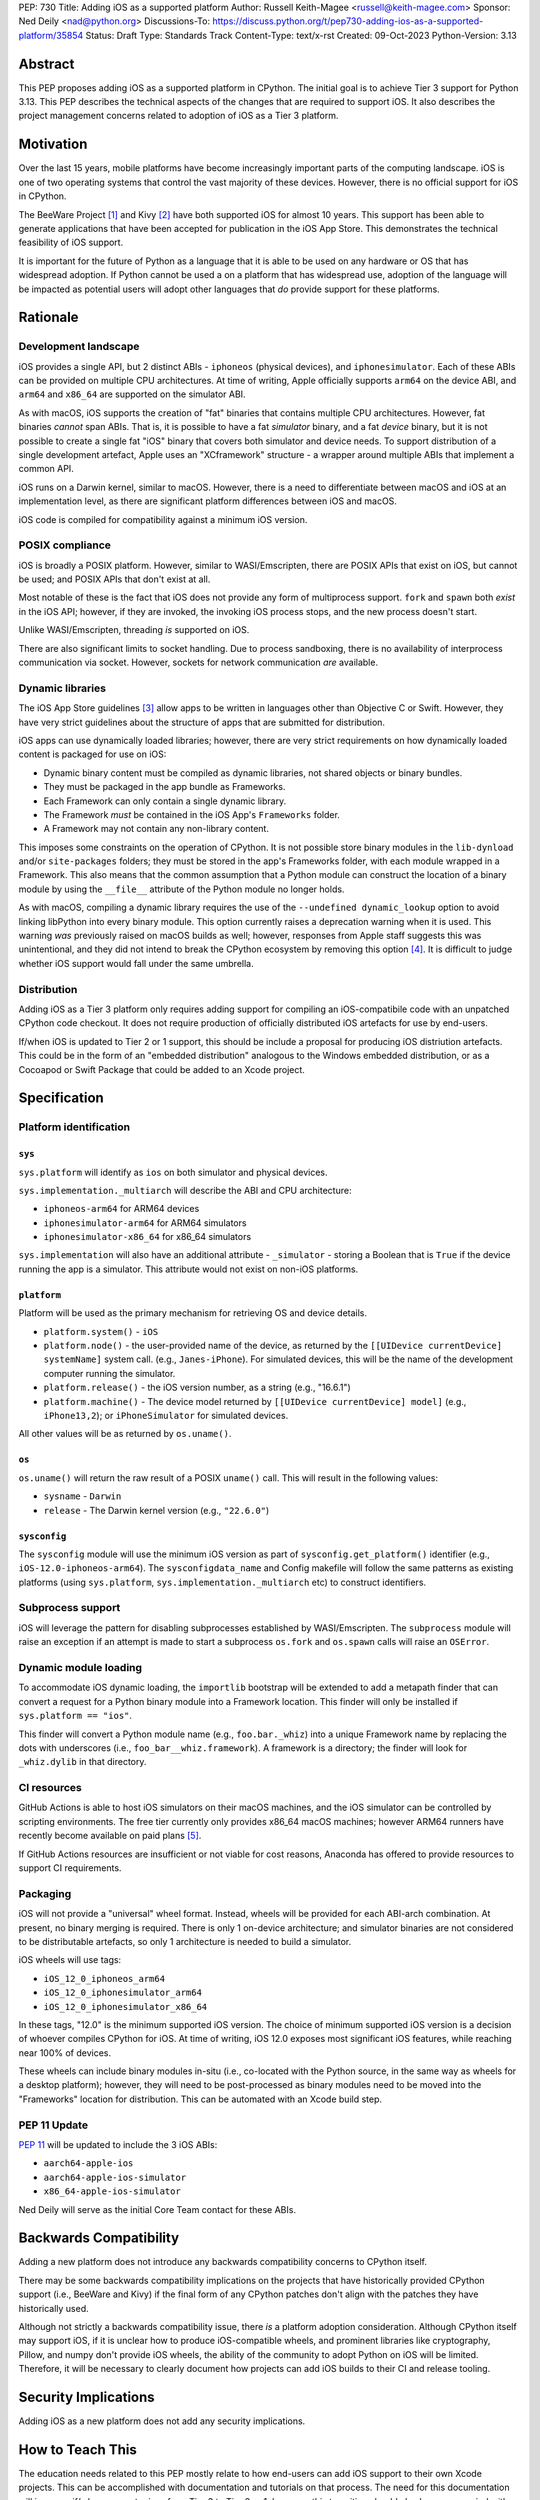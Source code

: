 PEP: 730
Title: Adding iOS as a supported platform
Author: Russell Keith-Magee <russell@keith-magee.com>
Sponsor: Ned Deily <nad@python.org>
Discussions-To: https://discuss.python.org/t/pep730-adding-ios-as-a-supported-platform/35854
Status: Draft
Type: Standards Track
Content-Type: text/x-rst
Created: 09-Oct-2023
Python-Version: 3.13

Abstract
========

This PEP proposes adding iOS as a supported platform in CPython. The initial goal is to
achieve Tier 3 support for Python 3.13. This PEP describes the technical aspects of the
changes that are required to support iOS. It also describes the project management
concerns related to adoption of iOS as a Tier 3 platform.

Motivation
==========

Over the last 15 years, mobile platforms have become increasingly important parts of the
computing landscape. iOS is one of two operating systems that control the vast majority
of these devices. However, there is no official support for iOS in CPython.

The BeeWare Project [1]_ and Kivy [2]_ have both supported iOS for almost 10 years.
This support has been able to generate applications that have been accepted for
publication in the iOS App Store. This demonstrates the technical feasibility of iOS
support.

It is important for the future of Python as a language that it is able to be used on any
hardware or OS that has widespread adoption. If Python cannot be used a on a platform
that has widespread use, adoption of the language will be impacted as potential users
will adopt other languages that *do* provide support for these platforms.

Rationale
=========

Development landscape
---------------------

iOS provides a single API, but 2 distinct ABIs - ``iphoneos`` (physical devices), and
``iphonesimulator``. Each of these ABIs can be provided on multiple CPU architectures.
At time of writing, Apple officially supports ``arm64`` on the device ABI, and ``arm64``
and ``x86_64`` are supported on the simulator ABI.

As with macOS, iOS supports the creation of "fat" binaries that contains multiple CPU
architectures. However, fat binaries *cannot* span ABIs. That is, it is possible to have
a fat *simulator* binary, and a fat *device* binary, but it is not possible to create a
single fat "iOS" binary that covers both simulator and device needs. To support
distribution of a single development artefact, Apple uses an "XCframework" structure - a
wrapper around multiple ABIs that implement a common API.

iOS runs on a Darwin kernel, similar to macOS. However, there is a need to differentiate
between macOS and iOS at an implementation level, as there are significant platform
differences between iOS and macOS.

iOS code is compiled for compatibility against a minimum iOS version.

POSIX compliance
----------------

iOS is broadly a POSIX platform. However, similar to WASI/Emscripten, there are POSIX
APIs that exist on iOS, but cannot be used; and POSIX APIs that don't exist at all.

Most notable of these is the fact that iOS does not provide any form of multiprocess
support. ``fork`` and ``spawn`` both *exist* in the iOS API; however, if they are invoked,
the invoking iOS process stops, and the new process doesn't start.

Unlike WASI/Emscripten, threading *is* supported on iOS.

There are also significant limits to socket handling. Due to process sandboxing, there
is no availability of interprocess communication via socket. However, sockets for
network communication *are* available.

Dynamic libraries
-----------------

The iOS App Store guidelines [3]_ allow apps to be written in languages other than
Objective C or Swift. However, they have very strict guidelines about the structure of
apps that are submitted for distribution.

iOS apps can use dynamically loaded libraries; however, there are very strict
requirements on how dynamically loaded content is packaged for use on iOS:

* Dynamic binary content must be compiled as dynamic libraries, not shared objects or
  binary bundles.

* They must be packaged in the app bundle as Frameworks.

* Each Framework can only contain a single dynamic library.

* The Framework *must* be contained in the iOS App's ``Frameworks`` folder.

* A Framework may not contain any non-library content.

This imposes some constraints on the operation of CPython. It is not possible store
binary modules in the ``lib-dynload`` and/or ``site-packages`` folders; they must be
stored in the app's Frameworks folder, with each module wrapped in a Framework. This
also means that the common assumption that a Python module can construct the location of
a binary module by using the ``__file__`` attribute of the Python module no longer
holds.

As with macOS, compiling a dynamic library requires the use of the ``--undefined
dynamic_lookup`` option to avoid linking libPython into every binary module. This option
currently raises a deprecation warning when it is used. This warning *was* previously
raised on macOS builds as well; however, responses from Apple staff suggests this was
unintentional, and they did not intend to break the CPython ecosystem by removing this
option [4]_. It is difficult to judge whether iOS support would fall under the same
umbrella.

Distribution
------------

Adding iOS as a Tier 3 platform only requires adding support for compiling an
iOS-compatibile code with an unpatched CPython code checkout. It does not require
production of officially distributed iOS artefacts for use by end-users.

If/when iOS is updated to Tier 2 or 1 support, this should be include a proposal for
producing iOS distriution artefacts. This could be in the form of an "embedded
distribution" analogous to the Windows embedded distribution, or as a Cocoapod or Swift
Package that could be added to an Xcode project.

Specification
=============

Platform identification
-----------------------

``sys``
'''''''

``sys.platform`` will identify as ``ios`` on both simulator and physical devices.

``sys.implementation._multiarch`` will describe the ABI and CPU architecture:

* ``iphoneos-arm64`` for ARM64 devices
* ``iphonesimulator-arm64`` for ARM64 simulators
* ``iphonesimulator-x86_64`` for x86_64 simulators

``sys.implementation`` will also have an additional attribute - ``_simulator`` - storing
a Boolean that is ``True`` if the device running the app is a simulator. This attribute
would not exist on non-iOS platforms.

``platform``
''''''''''''

Platform will be used as the primary mechanism for retrieving OS and device details.

* ``platform.system()`` - ``iOS``

* ``platform.node()`` - the user-provided name of the device, as returned by the
  ``[[UIDevice currentDevice] systemName]`` system call. (e.g., ``Janes-iPhone``). For
  simulated devices, this will be the name of the development computer running the
  simulator.

* ``platform.release()`` - the iOS version number, as a string (e.g., "16.6.1")

* ``platform.machine()`` - The device model returned by ``[[UIDevice currentDevice]
  model]`` (e.g., ``iPhone13,2``); or ``iPhoneSimulator`` for simulated devices.

All other values will be as returned by ``os.uname()``.

``os``
''''''

``os.uname()`` will return the raw result of a POSIX ``uname()`` call. This will result
in the following values:

* ``sysname`` - ``Darwin``

* ``release`` - The Darwin kernel version (e.g., ``"22.6.0"``)

``sysconfig``
'''''''''''''

The ``sysconfig`` module will use the minimum iOS version as part of ``sysconfig.get_platform()`` identifier (e.g., ``iOS-12.0-iphoneos-arm64``). The ``sysconfigdata_name`` and Config makefile will follow the same patterns as existing platforms (using ``sys.platform``, ``sys.implementation._multiarch`` etc) to construct identifiers.

Subprocess support
------------------

iOS will leverage the pattern for disabling subprocesses established by WASI/Emscripten. The ``subprocess`` module will raise an exception if an attempt is made to start a subprocess ``os.fork`` and ``os.spawn`` calls will raise an ``OSError``.

Dynamic module loading
----------------------

To accommodate iOS dynamic loading, the ``importlib`` bootstrap will be extended to add a metapath finder that can convert a request for a Python binary module into a Framework location. This finder will only be installed if ``sys.platform == "ios"``.

This finder will convert a Python module name (e.g., ``foo.bar._whiz``) into a unique Framework name by replacing the dots with underscores (i.e., ``foo_bar__whiz.framework``). A framework is a directory; the finder will look for ``_whiz.dylib`` in that directory.

CI resources
------------

GitHub Actions is able to host iOS simulators on their macOS machines, and the iOS simulator can be controlled by scripting environments. The free tier currently only provides x86_64 macOS machines; however ARM64 runners have recently become available on paid plans [5]_.

If GitHub Actions resources are insufficient or not viable for cost reasons, Anaconda has offered to provide resources to support CI requirements.

Packaging
---------

iOS will not provide a "universal" wheel format. Instead, wheels will be provided for each ABI-arch combination. At present, no binary merging is required. There is only 1 on-device architecture; and simulator binaries are not considered to be distributable artefacts, so only 1 architecture is needed to build a simulator.

iOS wheels will use tags:

* ``iOS_12_0_iphoneos_arm64``
* ``iOS_12_0_iphonesimulator_arm64``
* ``iOS_12_0_iphonesimulator_x86_64``

In these tags, "12.0" is the minimum supported iOS version. The choice of minimum supported iOS version is a decision of whoever compiles CPython for iOS. At time of writing, iOS 12.0 exposes most significant iOS features, while reaching near 100% of devices.

These wheels can include binary modules in-situ (i.e., co-located with the Python source, in the same way as wheels for a desktop platform); however, they will need to be post-processed as binary modules need to be moved into the "Frameworks" location for distribution. This can be automated with an Xcode build step.

PEP 11 Update
------------

:pep:`11` will be updated to include the 3 iOS ABIs:

* ``aarch64-apple-ios``
* ``aarch64-apple-ios-simulator``
* ``x86_64-apple-ios-simulator``

Ned Deily will serve as the initial Core Team contact for these ABIs.

Backwards Compatibility
=======================

Adding a new platform does not introduce any backwards compatibility concerns to CPython
itself.

There may be some backwards compatibility implications on the projects that have
historically provided CPython support (i.e., BeeWare and Kivy) if the final form of any
CPython patches don't align with the patches they have historically used.

Although not strictly a backwards compatibility issue, there *is* a platform adoption
consideration. Although CPython itself may support iOS, if it is unclear how to produce
iOS-compatible wheels, and prominent libraries like cryptography, Pillow, and numpy
don't provide iOS wheels, the ability of the community to adopt Python on iOS will be
limited. Therefore, it will be necessary to clearly document how projects can add iOS
builds to their CI and release tooling.

Security Implications
=====================

Adding iOS as a new platform does not add any security implications.

How to Teach This
=================

The education needs related to this PEP mostly relate to how end-users can add iOS support to their own Xcode projects. This can be accomplished with documentation and tutorials on that process. The need for this documentation will increase if/when support raises from Tier 3 to Tier 2 or 1; however, this transition should also be accompanied with simplified deployment artefacts (such as a Cocoapod or Swift ) that are integrated with Xcode development.

Reference Implementation
========================

The BeeWare Python-Apple-support [6]_ repository contains a reference patch and build tooling to compile a distributable artefact.

Briefcase [7]_ provides a reference implementation of code to execute test suites on iOS simulators. The Toga Testbed [8]_ is an example of a test suite that is executed on the iOS simulator using Github Actions.

Rejected Ideas
==============

``sys.implementation._simulator`` availability
----------------------------------------------

The ``_simulator`` attribute could be provided on *all* platforms, returning ``False``. However, the attribute has no use outside of an iOS context.

Open Issues
===========

On-device testing
-----------------

CI testing on simulators can be accommodated reasonably easily; however, on-device testing
is much harder.

However, on device testing may not be necessary. As a data point - Apple's Xcode Cloud solution doesn't provide on-device testing. They rely on the fact that the API is consistent between device and simulator, and ARM64 simulator testing is sufficient to reveal CPU-specific issues.

Footnotes
=========

.. [1] BeeWare Project
       (https://beeware.org)

.. [2] Kivy
       (https://kivy.org)

.. [3] Apple App Store Review Guidelines
       (https://developer.apple.com/app-store/review/guidelines)

.. [4] Warning about chained fixups when using ``-undefined dynamic_lookup``
       (https://developer.apple.com/forums/thread/719961)

.. [5] Introducing the new, Apple silicon powered M1 macOS larger runner for GitHub Actions
       (https://github.blog/    2023-10-02-introducing-the-new-apple-silicon-powered-m1-macos-larger-runner-for-github-actions/)

.. [6] Python-Apple-support
       (https://github.com/beeware/Python-Apple-support)

.. [7] Briefcase
       (https://briefcase.readthedocs.org)

.. [8] Toga Testbed
       (https://github.com/beeware/toga/tree/main/testbed)

Copyright
=========

This document is placed in the public domain or under the CC0-1.0-Universal license,
whichever is more permissive.
